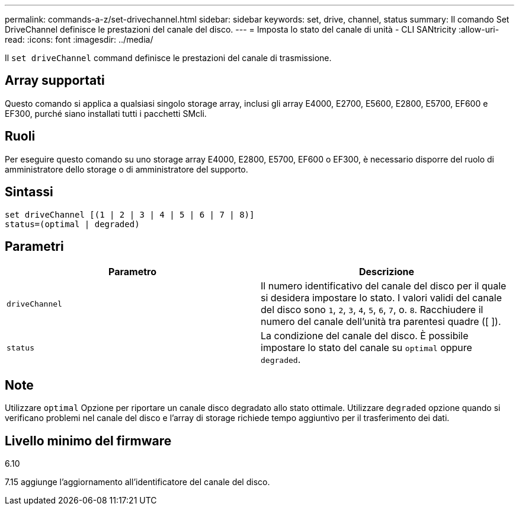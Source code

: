 ---
permalink: commands-a-z/set-drivechannel.html 
sidebar: sidebar 
keywords: set, drive, channel, status 
summary: Il comando Set DriveChannel definisce le prestazioni del canale del disco. 
---
= Imposta lo stato del canale di unità - CLI SANtricity
:allow-uri-read: 
:icons: font
:imagesdir: ../media/


[role="lead"]
Il `set driveChannel` command definisce le prestazioni del canale di trasmissione.



== Array supportati

Questo comando si applica a qualsiasi singolo storage array, inclusi gli array E4000, E2700, E5600, E2800, E5700, EF600 e EF300, purché siano installati tutti i pacchetti SMcli.



== Ruoli

Per eseguire questo comando su uno storage array E4000, E2800, E5700, EF600 o EF300, è necessario disporre del ruolo di amministratore dello storage o di amministratore del supporto.



== Sintassi

[source, cli]
----
set driveChannel [(1 | 2 | 3 | 4 | 5 | 6 | 7 | 8)]
status=(optimal | degraded)
----


== Parametri

[cols="2*"]
|===
| Parametro | Descrizione 


 a| 
`driveChannel`
 a| 
Il numero identificativo del canale del disco per il quale si desidera impostare lo stato. I valori validi del canale del disco sono `1`, `2`, `3`, `4`, `5`, `6`, `7`, o. `8`. Racchiudere il numero del canale dell'unità tra parentesi quadre ([ ]).



 a| 
`status`
 a| 
La condizione del canale del disco. È possibile impostare lo stato del canale su `optimal` oppure `degraded`.

|===


== Note

Utilizzare `optimal` Opzione per riportare un canale disco degradato allo stato ottimale. Utilizzare `degraded` opzione quando si verificano problemi nel canale del disco e l'array di storage richiede tempo aggiuntivo per il trasferimento dei dati.



== Livello minimo del firmware

6.10

7.15 aggiunge l'aggiornamento all'identificatore del canale del disco.
